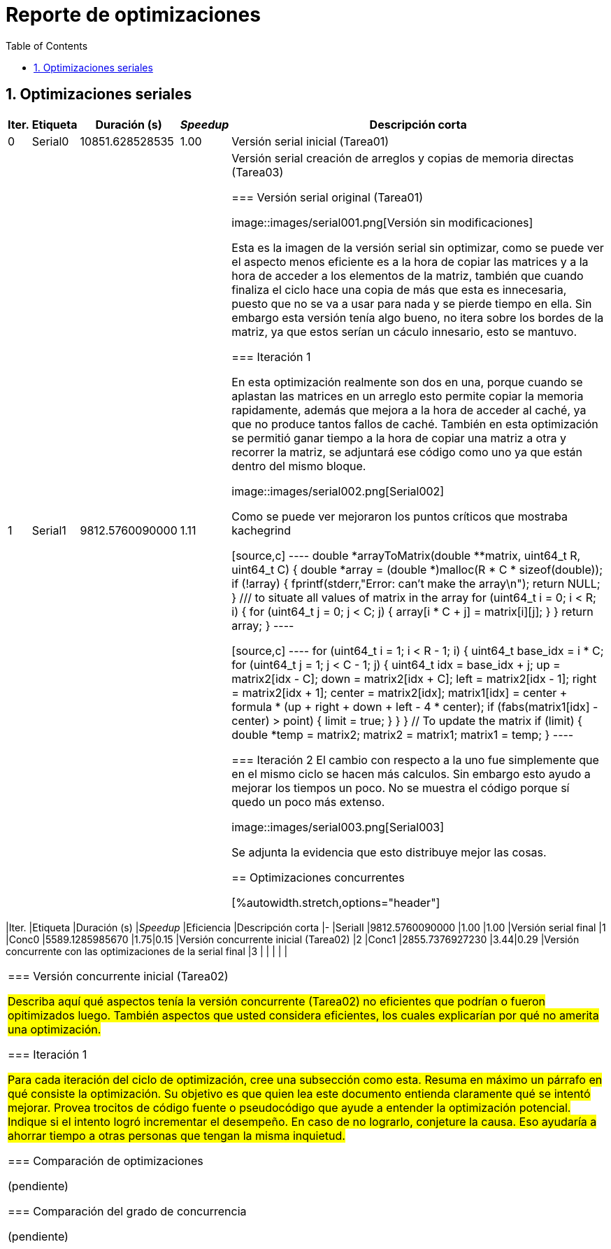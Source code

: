 = Reporte de optimizaciones
:experimental:
:nofooter:
:source-highlighter: pygments
:sectnums:
:stem: latexmath
:toc:
:xrefstyle: short



[[serial_optimizations]]
== Optimizaciones seriales

[%autowidth.stretch,options="header"]
|===
|Iter. |Etiqueta |Duración (s) |_Speedup_ |Descripción corta
|0 |Serial0 |10851.628528535 |1.00 |Versión serial inicial (Tarea01)
|1 |Serial1 |9812.5760090000 |1.11 |Versión serial creación de arreglos y copias de memoria directas (Tarea03)

[[serial_iter00]]
=== Versión serial original (Tarea01)

image::images/serial001.png[Versión sin modificaciones]

Esta es la imagen de la versión serial sin optimizar, como se puede ver el aspecto menos eficiente es a la hora de copiar las matrices y a la hora de acceder a los elementos de la matriz, también que cuando finaliza el ciclo hace una copia de más que esta es innecesaria, puesto que no se va a usar para nada y se pierde tiempo en ella.
Sin embargo esta versión tenía algo bueno, no itera sobre los bordes de la matriz, ya que estos serían un cáculo innesario, esto se mantuvo.

[[serial_iter01]]
=== Iteración 1

En esta optimización realmente son dos en una, porque cuando se aplastan las matrices en un arreglo esto permite copiar la memoria rapidamente, además que mejora a la hora de acceder al caché, ya que no produce tantos fallos de caché. También en esta optimización se permitió ganar tiempo a la hora de copiar una matriz a otra y recorrer la matriz, se adjuntará ese código como uno ya que están dentro del mismo bloque.

image::images/serial002.png[Serial002]

Como se puede ver mejoraron los puntos críticos que mostraba kachegrind

[source,c]
----
double *arrayToMatrix(double **matrix, uint64_t R, uint64_t C) {
  double *array = (double *)malloc(R * C * sizeof(double));
  if (!array) {
    fprintf(stderr,"Error: can't make the array\n");
    return NULL;
  }
  /// to situate all values of matrix in the array
  for (uint64_t i = 0; i < R; i++) {
    for (uint64_t j = 0; j < C; j++) {
      array[i * C + j] = matrix[i][j];
    }
  }
  return array;
}
----

[source,c]
----
for (uint64_t i = 1; i < R - 1; i++) {
      uint64_t base_idx = i * C;
      for (uint64_t j = 1; j < C - 1; j++) {
        uint64_t idx = base_idx + j;
        up = matrix2[idx - C];
        down = matrix2[idx + C];
        left = matrix2[idx - 1];
        right = matrix2[idx + 1];
        center = matrix2[idx];
        matrix1[idx] =
            center + formula * (up + right + down + left - 4 * center);
        if (fabs(matrix1[idx] - center) > point) {
          limit = true;
        }
      }
    }
    // To update the matrix
    if (limit) {
      double *temp = matrix2;
      matrix2 = matrix1;
      matrix1 = temp;
    }
----

[[serial_iter02]]
=== Iteración 2
El cambio con respecto a la uno fue simplemente que en el mismo ciclo se hacen más calculos. Sin embargo esto ayudo a mejorar los tiempos un poco. No se muestra el código porque sí quedo un poco más extenso.

image::images/serial003.png[Serial003]

Se adjunta la evidencia que esto distribuye mejor las cosas.


[[concurrent_optimizations]]
== Optimizaciones concurrentes

[%autowidth.stretch,options="header"]
|===
|Iter. |Etiqueta |Duración (s) |_Speedup_ |Eficiencia |Descripción corta
|- |SerialI |9812.5760090000 |1.00 |1.00 |Versión serial final
|1 |Conc0 |5589.1285985670 |1.75|0.15 |Versión concurrente inicial (Tarea02)
|2 |Conc1 |2855.7376927230 |3.44|0.29 |Versión concurrente con las optimizaciones de la serial final
|3 | | | | |
|===


[[conc_iter00]]
=== Versión concurrente inicial (Tarea02)

#Describa aquí qué aspectos tenía la versión concurrente (Tarea02) no eficientes que podrían o fueron opitimizados luego. También aspectos que usted considera eficientes, los cuales explicarían por qué no amerita una optimización.#

[[conc_iter01]]
=== Iteración 1

#Para cada iteración del ciclo de optimización, cree una subsección como esta. Resuma en máximo un párrafo en qué consiste la optimización. Su objetivo es que quien lea este documento entienda claramente qué se intentó mejorar. Provea trocitos de código fuente o pseudocódigo que ayude a entender la optimización potencial. Indique si el intento logró incrementar el desempeño. En caso de no lograrlo, conjeture la causa. Eso ayudaría a ahorrar tiempo a otras personas que tengan la misma inquietud.#


[[optimization_comparison]]
=== Comparación de optimizaciones

(pendiente)


[[concurrency_comparison]]
=== Comparación del grado de concurrencia

(pendiente)
